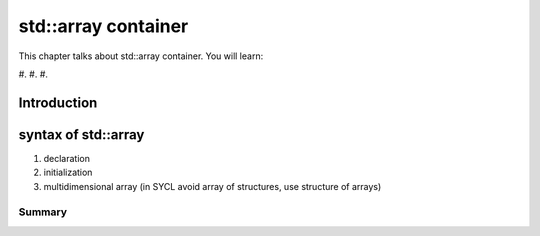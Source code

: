 std::array container
#############################

This chapter talks about std::array container. You will learn:

#. 
#. 
#. 

Introduction
************

syntax of std::array
****************************************************

#. declaration
#. initialization
#. multidimensional array (in SYCL avoid array of structures, use structure of arrays)


Summary
=======
